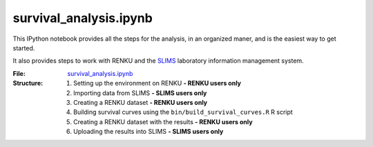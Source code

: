 survival_analysis.ipynb
=======================

This IPython notebook provides all the steps for the analysis, in an organized maner, and is the easiest way to get started.

It also provides steps to work with RENKU and the `SLIMS <https://www.genohm.com/>`_ laboratory information management system.

:File: `survival_analysis.ipynb <https://github.com/auwerxlab/survival_analysis/blob/master/survival_analysis.ipynb>`_
:Structure:
  1. Setting up the environment on RENKU **- RENKU users only**
  #. Importing data from SLIMS **- SLIMS users only**
  #. Creating a RENKU dataset **- RENKU users only**
  #. Building survival curves using the ``bin/build_survival_curves.R`` R script
  #. Creating a RENKU dataset with the results **- RENKU users only**
  #. Uploading the results into SLIMS **- SLIMS users only**
